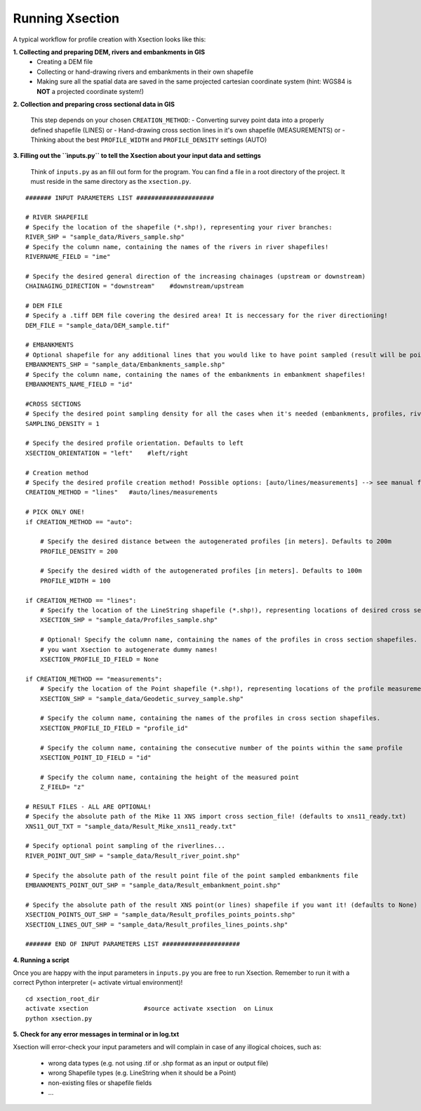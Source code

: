 ----------------
Running Xsection
----------------

A typical workflow for profile creation with Xsection looks like this:

**1. Collecting and preparing DEM, rivers and embankments in GIS**
    - Creating a DEM file
    - Collecting or hand-drawing rivers and embankments in their own shapefile
    - Making sure all the spatial data are saved in the same projected cartesian coordinate system
      (hint: WGS84 is **NOT** a projected coordinate system!)

**2. Collection and preparing cross sectional data in GIS**

    This step depends on your chosen ``CREATION_METHOD``:
    - Converting survey point data into a properly defined shapefile (LINES) or
    - Hand-drawing cross section lines in it's own shapefile (MEASUREMENTS) or
    - Thinking about the best ``PROFILE_WIDTH`` and ``PROFILE_DENSITY`` settings (AUTO)


**3. Filling out the ``ìnputs.py`` to tell the Xsection about your input data and settings**

   Think of ``inputs.py`` as an fill out form for the program. You can find a file in a root directory of the project.
   It must reside in the same directory as the ``xsection.py``.

::

    ####### INPUT PARAMETERS LIST #####################

    # RIVER SHAPEFILE
    # Specify the location of the shapefile (*.shp!), representing your river branches:
    RIVER_SHP = "sample_data/Rivers_sample.shp"
    # Specify the column name, containing the names of the rivers in river shapefiles!
    RIVERNAME_FIELD = "ime"

    # Specify the desired general direction of the increasing chainages (upstream or downstream)
    CHAINAGING_DIRECTION = "downstream"    #downstream/upstream

    # DEM FILE
    # Specify a .tiff DEM file covering the desired area! It is neccessary for the river directioning!
    DEM_FILE = "sample_data/DEM_sample.tif"

    # EMBANKMENTS
    # Optional shapefile for any additional lines that you would like to have point sampled (result will be point file)
    EMBANKMENTS_SHP = "sample_data/Embankments_sample.shp"
    # Specify the column name, containing the names of the embankments in embankment shapefiles!
    EMBANKMENTS_NAME_FIELD = "id"

    #CROSS SECTIONS
    # Specify the desired point sampling density for all the cases when it's needed (embankments, profiles, rivers,...). Defaults to 1m:
    SAMPLING_DENSITY = 1

    # Specify the desired profile orientation. Defaults to left
    XSECTION_ORIENTATION = "left"    #left/right

    # Creation method
    # Specify the desired profile creation method! Possible options: [auto/lines/measurements] --> see manual for more!
    CREATION_METHOD = "lines"   #auto/lines/measurements

    # PICK ONLY ONE!
    if CREATION_METHOD == "auto":

        # Specify the desired distance between the autogenerated profiles [in meters]. Defaults to 200m
        PROFILE_DENSITY = 200

        # Specify the desired width of the autogenerated profiles [in meters]. Defaults to 100m
        PROFILE_WIDTH = 100

    if CREATION_METHOD == "lines":
        # Specify the location of the LineString shapefile (*.shp!), representing locations of desired cross sections:
        XSECTION_SHP = "sample_data/Profiles_sample.shp"

        # Optional! Specify the column name, containing the names of the profiles in cross section shapefiles. Set to None if
        # you want Xsection to autogenerate dummy names!
        XSECTION_PROFILE_ID_FIELD = None

    if CREATION_METHOD == "measurements":
        # Specify the location of the Point shapefile (*.shp!), representing locations of the profile measurements.
        XSECTION_SHP = "sample_data/Geodetic_survey_sample.shp"

        # Specify the column name, containing the names of the profiles in cross section shapefiles.
        XSECTION_PROFILE_ID_FIELD = "profile_id"

        # Specify the column name, containing the consecutive number of the points within the same profile
        XSECTION_POINT_ID_FIELD = "id"

        # Specify the column name, containing the height of the measured point
        Z_FIELD= "z"

    # RESULT FILES - ALL ARE OPTIONAL!
    # Specify the absolute path of the Mike 11 XNS import cross section_file! (defaults to xns11_ready.txt)
    XNS11_OUT_TXT = "sample_data/Result_Mike_xns11_ready.txt"

    # Specify optional point sampling of the riverlines...
    RIVER_POINT_OUT_SHP = "sample_data/Result_river_point.shp"

    # Specify the absolute path of the result point file of the point sampled embankments file
    EMBANKMENTS_POINT_OUT_SHP = "sample_data/Result_embankment_point.shp"

    # Specify the absolute path of the result XNS point(or lines) shapefile if you want it! (defaults to None)
    XSECTION_POINTS_OUT_SHP = "sample_data/Result_profiles_points_points.shp"
    XSECTION_LINES_OUT_SHP = "sample_data/Result_profiles_lines_points.shp"

    ####### END OF INPUT PARAMETERS LIST #####################

**4. Running a script**

Once you are happy with the input parameters in ``inputs.py`` you are free to run Xsection. Remember to run it
with a correct Python interpreter (= activate virtual environment)!

::

    cd xsection_root_dir
    activate xsection               #source activate xsection  on Linux
    python xsection.py


**5. Check for any error messages in terminal or in log.txt**

Xsection will error-check your input parameters and will complain in case of any illogical choices, such as:

    - wrong data types (e.g. not using .tif or .shp format as an input or output file)
    - wrong Shapefile types (e.g. LineString when it should be a Point)
    - non-existing files or shapefile fields
    - ...
